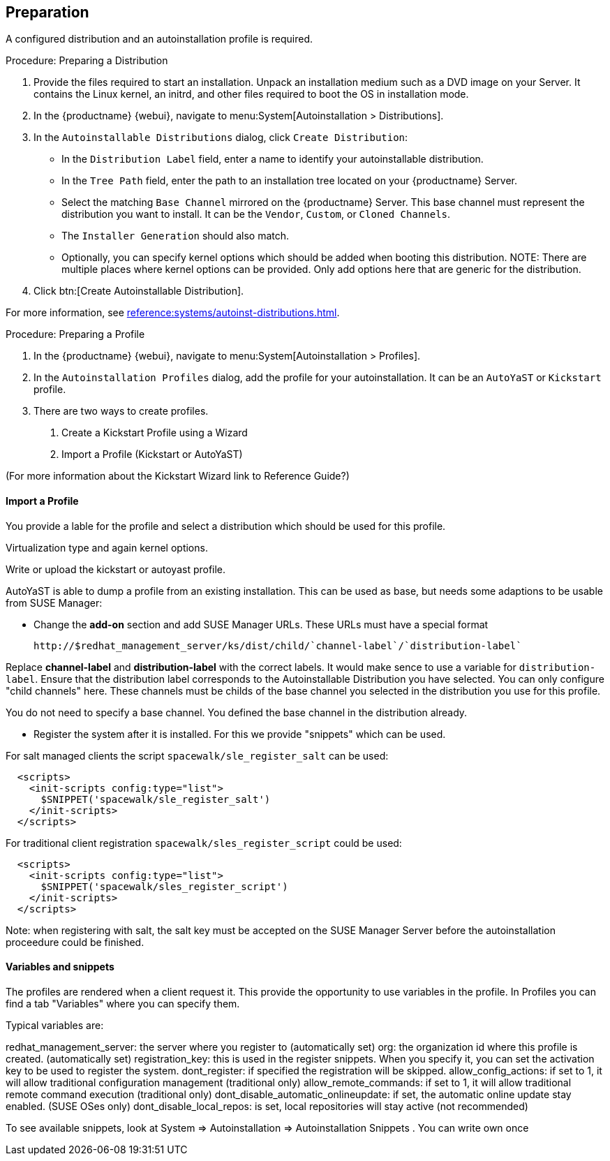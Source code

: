 == Preparation

A configured distribution and an autoinstallation profile is required.

.Procedure: Preparing a Distribution

. Provide the files required to start an installation.
Unpack an installation medium such as a DVD image on your Server.
It contains the Linux kernel, an initrd, and other files required to boot the OS in installation mode.

. In the {productname} {webui}, navigate to menu:System[Autoinstallation > Distributions].

. In the [guimenu]``Autoinstallable Distributions`` dialog, click [guimenu]``Create Distribution``:
* In the [guimenu]``Distribution Label`` field, enter a name to identify your autoinstallable distribution.
* In the [guimenu]``Tree Path`` field, enter the path to an installation tree located on your {productname} Server.
* Select the matching [guimenu]``Base Channel`` mirrored on the {productname} Server.
This base channel must represent the distribution you want to install.
It can be the [guimenu]``Vendor``, [guimenu]``Custom``, or [guimenu]``Cloned Channels``.
* The [guimenu]``Installer Generation`` should also match.
* Optionally, you can specify kernel options which should be added when booting this distribution.
NOTE: There are multiple places where kernel options can be provided. Only add options here that are generic for the distribution.
. Click btn:[Create Autoinstallable Distribution].

For more information, see xref:reference:systems/autoinst-distributions.adoc[].


.Procedure: Preparing a Profile

. In the {productname} {webui}, navigate to menu:System[Autoinstallation > Profiles].

. In the [guimenu]``Autoinstallation Profiles`` dialog, add the profile for your  autoinstallation.
It can be an ``AutoYaST`` or ``Kickstart`` profile.

. There are two ways to create profiles.

1. Create a Kickstart Profile using a Wizard
2. Import a Profile (Kickstart or AutoYaST)

(For more information about the Kickstart Wizard link to Reference Guide?)

==== Import a Profile

You provide a lable for the profile and select a distribution which should be used for this profile.

Virtualization type and again kernel options.

Write or upload the kickstart or autoyast profile.

AutoYaST is able to dump a profile from an existing installation. This can be used as base, but needs
some adaptions to be usable from SUSE Manager:

- Change the **add-on** section and add SUSE Manager URLs. These URLs must have a special format

  http://$redhat_management_server/ks/dist/child/`channel-label`/`distribution-label`

Replace **channel-label** and **distribution-label** with the correct labels.
It would make sence to use a variable for `distribution-label`.
Ensure that the distribution label corresponds to the Autoinstallable Distribution you have selected.
You can only configure "child channels" here. These channels must be childs of the base channel
you selected in the distribution you use for this profile.

You do not need to specify a base channel. You defined the base channel in the distribution already.

- Register the system after it is installed. For this we provide "snippets" which can be used.

For salt managed clients the script `spacewalk/sle_register_salt` can be used:

```
  <scripts>
    <init-scripts config:type="list">
      $SNIPPET('spacewalk/sle_register_salt')
    </init-scripts>
  </scripts>
```

For traditional client registration `spacewalk/sles_register_script` could be used:

```
  <scripts>
    <init-scripts config:type="list">
      $SNIPPET('spacewalk/sles_register_script')
    </init-scripts>
  </scripts>
```

Note: when registering with salt, the salt key must be accepted on the SUSE Manager Server before
the autoinstallation proceedure could be finished.

==== Variables and snippets

The profiles are rendered when a client request it. This provide the opportunity to use variables
in the profile. In Profiles you can find a tab "Variables" where you can specify them.

Typical variables are:

redhat_management_server: the server where you register to (automatically set)
org: the organization id where this profile is created. (automatically set)
registration_key: this is used in the register snippets. When you specify it, you can set the activation key to be used to register the system.
dont_register: if specified the registration will be skipped.
allow_config_actions: if set to 1, it will allow traditional configuration management (traditional only)
allow_remote_commands: if set to 1, it will allow traditional remote command execution (traditional only)
dont_disable_automatic_onlineupdate: if set, the automatic online update stay enabled. (SUSE OSes only)
dont_disable_local_repos: is set, local repositories will stay active (not recommended)

To see available snippets, look at System => Autoinstallation => Autoinstallation Snippets .
You can write own once


